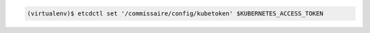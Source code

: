 .. code-block:: shell

   (virtualenv)$ etcdctl set '/commissaire/config/kubetoken' $KUBERNETES_ACCESS_TOKEN